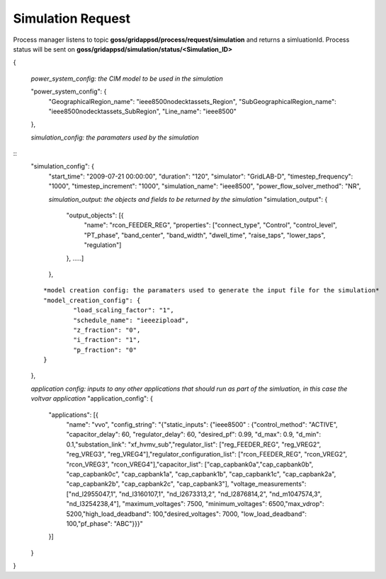 Simulation Request
-----------------

Process manager listens to topic **goss/gridappsd/process/request/simulation** and returns a simluationId.  
Process status will be sent on **goss/gridappsd/simulation/status/<Simulation_ID>**



{

	*power_system_config: the CIM model to be used in the simulation*
	
	"power_system_config": {
		"GeographicalRegion_name": "ieee8500nodecktassets_Region",
		"SubGeographicalRegion_name": "ieee8500nodecktassets_SubRegion",
		"Line_name": "ieee8500"
	},

	*simulation_config: the paramaters used by the simulation*
:: 
	"simulation_config": {
		"start_time": "2009-07-21 00:00:00",
		"duration": "120",
		"simulator": "GridLAB-D",
		"timestep_frequency": "1000",
		"timestep_increment": "1000",
		"simulation_name": "ieee8500",
		"power_flow_solver_method": "NR",
		
		*simulation_output: the objects and fields to be returned by the simulation*
		"simulation_output": {
			"output_objects": [{
				"name": "rcon_FEEDER_REG",
				"properties": ["connect_type",
				"Control",
				"control_level",
				"PT_phase",
				"band_center",
				"band_width",
				"dwell_time",
				"raise_taps",
				"lower_taps",
				"regulation"]
			},
			.....]
		},
	::
		
		*model creation config: the paramaters used to generate the input file for the simulation*
		"model_creation_config": {
			"load_scaling_factor": "1",
			"schedule_name": "ieeezipload",
			"z_fraction": "0",
			"i_fraction": "1",
			"p_fraction": "0"
		}
	},
	
	*application config: inputs to any other applications that should run as part of the simluation, in this case the voltvar application*
	"application_config": {
		"applications": [{
			"name": "vvo",
			"config_string": "{\"static_inputs\": {\"ieee8500\" : {\"control_method\": \"ACTIVE\", \"capacitor_delay\": 60, \"regulator_delay\": 60, \"desired_pf\": 0.99, \"d_max\": 0.9, \"d_min\": 0.1,\"substation_link\": \"xf_hvmv_sub\",\"regulator_list\": [\"reg_FEEDER_REG\", \"reg_VREG2\", \"reg_VREG3\", \"reg_VREG4\"],\"regulator_configuration_list\": [\"rcon_FEEDER_REG\", \"rcon_VREG2\", \"rcon_VREG3\", \"rcon_VREG4\"],\"capacitor_list\": [\"cap_capbank0a\",\"cap_capbank0b\", \"cap_capbank0c\", \"cap_capbank1a\", \"cap_capbank1b\", \"cap_capbank1c\", \"cap_capbank2a\", \"cap_capbank2b\", \"cap_capbank2c\", \"cap_capbank3\"], \"voltage_measurements\": [\"nd_l2955047,1\", \"nd_l3160107,1\", \"nd_l2673313,2\", \"nd_l2876814,2\", \"nd_m1047574,3\", \"nd_l3254238,4\"],       \"maximum_voltages\": 7500, \"minimum_voltages\": 6500,\"max_vdrop\": 5200,\"high_load_deadband\": 100,\"desired_voltages\": 7000,   \"low_load_deadband\": 100,\"pf_phase\": \"ABC\"}}}"
		}]
	}
}

